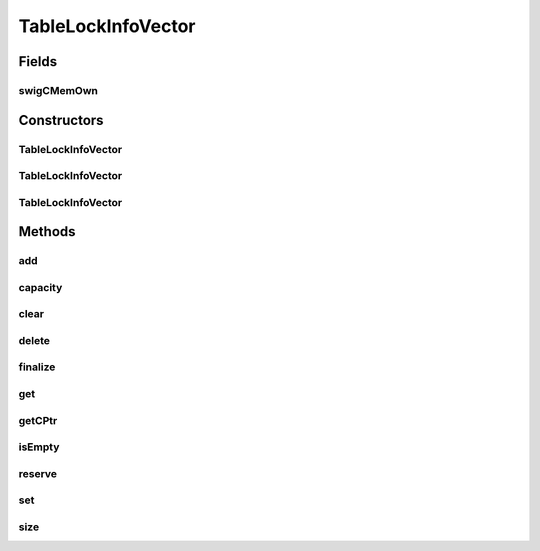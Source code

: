 TableLockInfoVector
===================

.. java:package:: com.mariadb.columnstore.api
   :noindex:

.. java:type:: public class TableLockInfoVector

Fields
------
swigCMemOwn
^^^^^^^^^^^

.. java:field:: protected transient boolean swigCMemOwn
   :outertype: TableLockInfoVector

Constructors
------------
TableLockInfoVector
^^^^^^^^^^^^^^^^^^^

.. java:constructor:: protected TableLockInfoVector(long cPtr, boolean cMemoryOwn)
   :outertype: TableLockInfoVector

TableLockInfoVector
^^^^^^^^^^^^^^^^^^^

.. java:constructor:: public TableLockInfoVector() throws com.mariadb.columnstore.api.ColumnStoreException
   :outertype: TableLockInfoVector

TableLockInfoVector
^^^^^^^^^^^^^^^^^^^

.. java:constructor:: public TableLockInfoVector(long n) throws com.mariadb.columnstore.api.ColumnStoreException
   :outertype: TableLockInfoVector

Methods
-------
add
^^^

.. java:method:: public void add(TableLockInfo x) throws com.mariadb.columnstore.api.ColumnStoreException
   :outertype: TableLockInfoVector

capacity
^^^^^^^^

.. java:method:: public long capacity() throws com.mariadb.columnstore.api.ColumnStoreException
   :outertype: TableLockInfoVector

clear
^^^^^

.. java:method:: public void clear() throws com.mariadb.columnstore.api.ColumnStoreException
   :outertype: TableLockInfoVector

delete
^^^^^^

.. java:method:: public synchronized void delete() throws com.mariadb.columnstore.api.ColumnStoreException
   :outertype: TableLockInfoVector

finalize
^^^^^^^^

.. java:method:: protected void finalize()
   :outertype: TableLockInfoVector

get
^^^

.. java:method:: public TableLockInfo get(int i) throws com.mariadb.columnstore.api.ColumnStoreException
   :outertype: TableLockInfoVector

getCPtr
^^^^^^^

.. java:method:: protected static long getCPtr(TableLockInfoVector obj)
   :outertype: TableLockInfoVector

isEmpty
^^^^^^^

.. java:method:: public boolean isEmpty() throws com.mariadb.columnstore.api.ColumnStoreException
   :outertype: TableLockInfoVector

reserve
^^^^^^^

.. java:method:: public void reserve(long n) throws com.mariadb.columnstore.api.ColumnStoreException
   :outertype: TableLockInfoVector

set
^^^

.. java:method:: public void set(int i, TableLockInfo val) throws com.mariadb.columnstore.api.ColumnStoreException
   :outertype: TableLockInfoVector

size
^^^^

.. java:method:: public long size() throws com.mariadb.columnstore.api.ColumnStoreException
   :outertype: TableLockInfoVector

